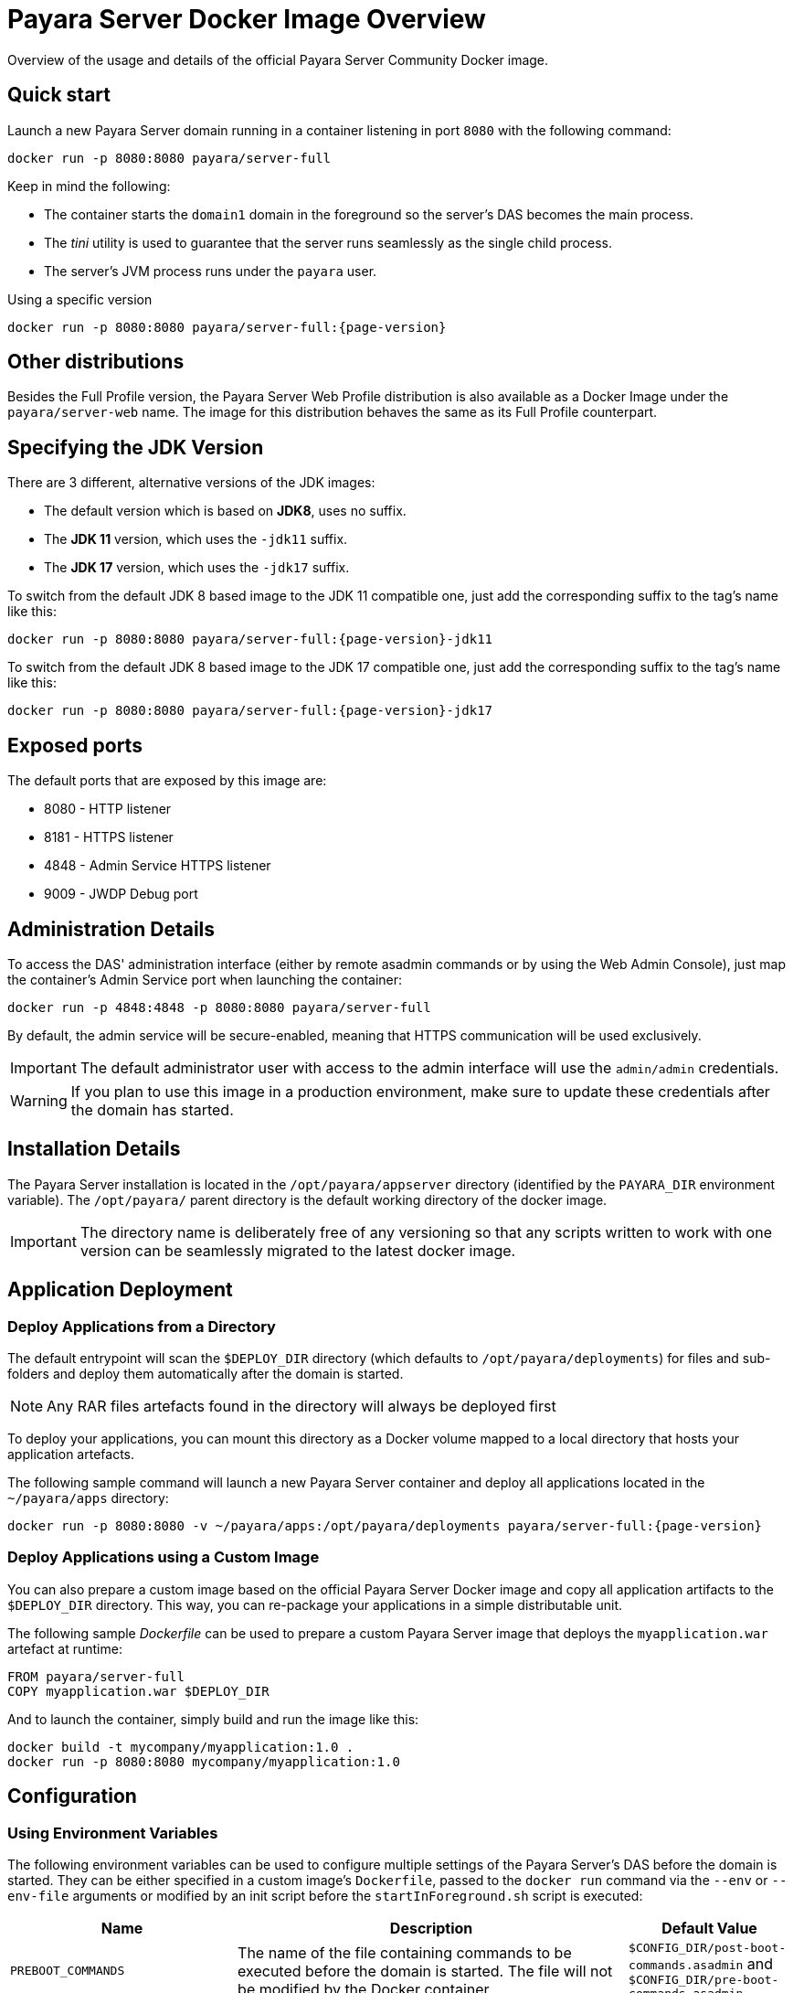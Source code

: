 [[docker-image-overview]]
= Payara Server Docker Image Overview

Overview of the usage and details of the official Payara Server Community Docker image.

[[quickstart]]
== Quick start

Launch a new Payara Server domain running in a container listening in port `8080` with the following command:

[source, shell]
----
docker run -p 8080:8080 payara/server-full
----

Keep in mind the following:

* The container starts the `domain1` domain in the foreground so the server's DAS becomes the main process. 
* The _tini_ utility is used to guarantee that the server runs seamlessly as the single child process. 
* The server's JVM process runs under the `payara` user.

[source, shell, subs=attributes+]
.Using a specific version
----
docker run -p 8080:8080 payara/server-full:{page-version}
----

[[other-distributions]]
== Other distributions

Besides the Full Profile version, the Payara Server Web Profile distribution is also available as a Docker Image under the `payara/server-web` name. The image for this distribution behaves the same as its Full Profile counterpart.

[[jdk-version]]
== Specifying the JDK Version

There are 3 different, alternative versions of the JDK images:

* The default version which is based on **JDK8**, uses no suffix.
* The **JDK 11** version, which uses the `-jdk11` suffix.
* The **JDK 17** version, which uses the `-jdk17` suffix.

To switch from the default JDK 8 based image to the JDK 11 compatible one, just add the corresponding suffix to the tag's name like this:

[source, shell, subs=attributes+]
----
docker run -p 8080:8080 payara/server-full:{page-version}-jdk11
----

To switch from the default JDK 8 based image to the JDK 17 compatible one, just add the corresponding suffix to the tag's name like this:

[source, shell, subs=attributes+]
----
docker run -p 8080:8080 payara/server-full:{page-version}-jdk17
----

[[ports]]
== Exposed ports

The default ports that are exposed by this image are:

* 8080 - HTTP listener
* 8181 - HTTPS listener
* 4848 - Admin Service HTTPS listener
* 9009 - JWDP Debug port

[[administration]]
== Administration Details

To access the DAS' administration interface (either by remote asadmin commands or by using the Web Admin Console), just map the container's Admin Service port when launching the container:

[source, shell]
----
docker run -p 4848:4848 -p 8080:8080 payara/server-full
----

By default, the admin service will be secure-enabled, meaning that HTTPS communication will be used exclusively.

IMPORTANT: The default administrator user with access to the admin interface will use the `admin/admin` credentials.

WARNING: If you plan to use this image in a production environment, make sure to update these credentials after the domain has started.

[[installation-details]]
== Installation Details

The Payara Server installation is located in the `/opt/payara/appserver` directory (identified by the `PAYARA_DIR` environment variable). The `/opt/payara/` parent directory is the default working directory of the docker image. 

IMPORTANT: The directory name is deliberately free of any versioning so that any scripts written to work with one version can be seamlessly migrated to the latest docker image.

[[application-deployment]]
== Application Deployment

[[deploy-from-directory]]
=== Deploy Applications from a Directory

The default entrypoint will scan the `$DEPLOY_DIR` directory (which defaults to `/opt/payara/deployments`) for files and sub-folders and deploy them automatically after the domain is started.

NOTE: Any RAR files artefacts found in the directory will always be deployed first

To deploy your applications, you can mount this directory as a Docker volume mapped to a local directory that hosts your application artefacts. 

The following sample command will launch a new Payara Server container and deploy all applications located in the `~/payara/apps` directory:

[source, shell, subs=attributes+]
----
docker run -p 8080:8080 -v ~/payara/apps:/opt/payara/deployments payara/server-full:{page-version}
----

[[deploy-using-custom-image]]
=== Deploy Applications using a Custom Image

You can also prepare a custom image based on the official Payara Server Docker image and copy all application artifacts to the `$DEPLOY_DIR` directory. This way, you can re-package your applications in a simple distributable unit.

The following sample _Dockerfile_ can be used to prepare a custom Payara Server image that deploys the `myapplication.war` artefact at runtime:

[source, Docker]
----
FROM payara/server-full
COPY myapplication.war $DEPLOY_DIR
----

And to launch the container, simply build and run the image like this:

[source, shell]
----
docker build -t mycompany/myapplication:1.0 .
docker run -p 8080:8080 mycompany/myapplication:1.0
----

[[configuration]]
== Configuration

[[using-environment-variables]]
=== Using Environment Variables

The following environment variables can be used to configure multiple settings of the Payara Server's DAS before the domain is started. They can be either specified in a custom image's `Dockerfile`, passed to the `docker run` command via the `--env` or `--env-file` arguments or modified by an init script before the `startInForeground.sh` script is executed:

[width="100%",cols="29%,50%,21%",options="header",]
|===
|Name |Description |Default Value
|`PREBOOT_COMMANDS`| The name of the file containing commands to be executed before the domain is started. The file will not be modified by the Docker container| `$CONFIG_DIR/post-boot-commands.asadmin` and `$CONFIG_DIR/pre-boot-commands.asadmin`
|`POSTBOOT_COMMANDS` |The name of the file containing commands to be executed after the domain is started. This is the file written to in the `generate_deploy_commands.sh` script. The file will not be modified by the Docker container| `$CONFIG_DIR/post-boot-commands.asadmin`
|`MEM_MAX_RAM_PERCENTAGE`| Value for the JVM argument `-XX:MaxRAMPercentage` which indicates the percentage of memory assigned to the container that can be used by the Java process| `70`
|`MEM_XSS`| Value for the JVM argument `-Xss` which controls the stack size| `512K`
|`DEPLOY_PROPS`| Specifies a list of properties to be passed with the deploy commands generated in the `generate_deploy_commands.sh` script|
|`PAYARA_ARGS`| Additional arguments passed to the `start-domain` command that starts the DAS. _Use with caution._|
|`JVM_ARGS`| Additional JVM arguments which will be used to configure the Payara Servers DAS JVM settings|
|===

IMPORTANT: Preboot and post-boot command files will not be modified by the Docker container.

The following is a list of variables used by the Docker image to configure the Payara Server domain, so it is not recommended to alter their values:

[width="100%",cols="29%,50%,21%",options="header",]
|===
|Name| Description| Value
|`HOME_DIR`| The home directory for the `payara` user| `/opt/payara` 
|`PAYARA_DIR`| The root directory of the Payara installation| `/opt/payara/appserver`
|`SCRIPT_DIR`| The directory where the `generate_deploy_commands.sh` and `startInForeground.sh` scripts can be found| `/opt/payara/scripts` 
|`CONFIG_DIR`| The directory where the post and pre boot files are generated to by default| `/opt/payara/config` 
|`DEPLOY_DIR`| The directory where applications are searched for in `generate_deploy_commands.sh` script| `/opt/payara/deployments`
|`ADMIN_USER`| The default username credential for the default administrator user| `admin`
|`ADMIN_PASSWORD`| The default password credential for the default administrator user. Can only be set when the basic image is created| `admin`
|`PASSWORD_FILE`| The location of the password file for asadmin. This can be passed to asadmin using the `--passwordfile` parameter| `/opt/payara/passwordFile`
|`DOMAIN_NAME`| The name of the domain running within the container | `domain1`
|`AS_ADMIN_MASTERPASSWORD`| The master password to pass to Payara Server. This is overridden if one is specified in the `$PASSWORD_FILE`| `changeit`
|===

[[executing-admin-commands-domain-startup]]
=== Executing Administration Commands at Domain Startup

It’s possible to run a set of custom administration commands during the domain startup. You can either specify the `PREBOOT_COMMANDS` or `POSTBOOT_COMMANDS` environment variables to point to the absolute path of a custom script file, or you can just copy the file to the expected paths (See above).

For example, the following sample command will execute all commands listed in the `post-boot-commands.asadmin` file inside the `/local/path/with/boot/file` directory mounted volume:

[source, shell]
----
docker run -p 8080:8080 -v /local/path/with/boot/file:/config -e POSTBOOT_COMMANDS=/config/post-boot-commands.asadmin payara/server-full
----

Alternatively, the same outcome can be achieved by defining a custom Docker image:

[source, Docker]
----
FROM payara/server-full
COPY post-boot-commands.asadmin $POSTBOOT_COMMANDS
----

[[logging-to-file]]
=== Enable Logging to a File

By default, Payara Server logs are written to the Docker standard output. However, you can configure the server to log to a file using the following command:

[source, shell]

set-log-attributes com.sun.enterprise.server.logging.GFFileHandler.logtoFile=true

Then, mount the script to the expected location:

[source, shell]

docker run -p 8080:8080 -v /local/path/with/boot/file:/config -e PREBOOT_COMMANDS=/config/pre-boot-commands.asadmin payara/server-full

Or create your own image based of the original with logs re-enabled:
[source, Docker]
----
FROM payara/server-full
COPY post-boot-commands.asadmin $PREBOOT_COMMANDS
----

Alternatively, you can redirect the container logs to a file when running the container:

[source, shell]

docker run -p 8080:8080 payara/server-full > payara-logs.txt 2>&1

[[executing-custom-scripts-before-domain-startup]]
=== Executing Custom Scripts before Domain Startup

If preboot command files are not enough, you can add your customized shell scripts to the `${SCRIPT_DIR}/init.d` directory. This will allow you to modify the environment before the Payara Server domain starts. 

Scripts added to this folder should be link:https://www.gnu.org/software/bash/[Bash] scripts and they should end with the `.sh` suffix.

TIP: Scripts in `${SCRIPT_DIR}/init.d` will be executed in the standard file order. If you need to start them in a specific order, we recommend prepending a prefix number to their name, for example, `01_script1.sh`, `02_script2.sh`, and so on.

As with the preboot command file, you may either create a custom Docker image that already contains the script files in question or you can also mount a volume mapped to the `${SCRIPT_DIR}/init.d` directory instead.

[[default-entrypoint]]
=== The Default Docker Entrypoint

The default entry point of the Docker image is defined using the https://github.com/krallin/tini[tini utility], to allow the DAS's JVM to run as a single child process. 

The default `CMD` argument for _tini_ runs the `bin/entrypoint.sh` shell script in `exec` mode, which in turn runs the following scripts in order:

. `${SCRIPT_DIR}/init_1_generate_deploy_commands.sh`: This script outputs deploy commands to the post-boot command file located at `$POSTBOOT_COMMANDS` (default `$CONFIG_DIR/post-boot-commands.asadmin`). If deploy commands are already found in that file, this script does nothing.
. `${SCRIPT_DIR}/init.d/*.sh`: As described above, these scripts can be provided by you to run and configure the environment *before* the domain startup.
. `${SCRIPT_DIR}/startInForeground.sh`. This script starts the domain in the foreground, in a manner that allows the JVM to be controlled by the docker host.

[[browsing-container]]
=== Browsing the Container

You can override the default entrypoint if needed to test or browse the container to examine that everything's in place. The following command will start the container at a bash prompt, without starting the domain.

[source, shell]
----
docker run -p 8080:8080 -it payara/server-full bash
----
